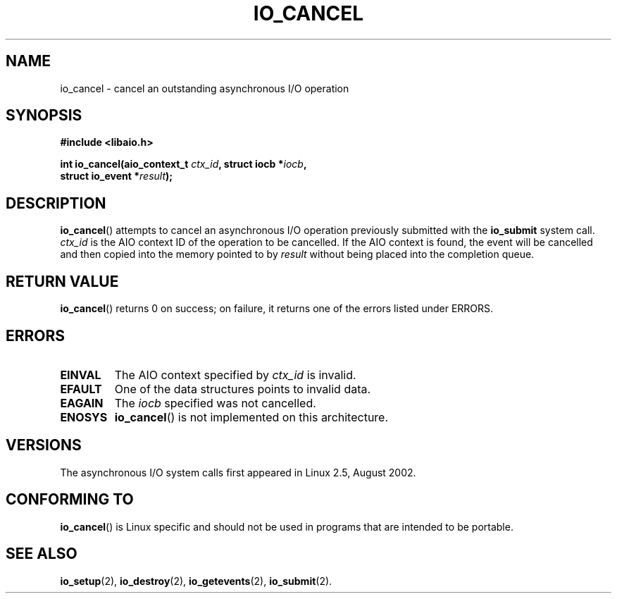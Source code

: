 .\" Copyright (C) 2003 Free Software Foundation, Inc.
.\" This file is distributed according to the GNU General Public License.
.\" See the file COPYING in the top level source directory for details.
.\"
.\" .de Sh \" Subsection
.\" .br
.\" .if t .Sp
.\" .ne 5
.\" .PP
.\" \fB\\$1\fR
.\" .PP
.\" ..
.\" .de Sp \" Vertical space (when we can't use .PP)
.\" .if t .sp .5v
.\" .if n .sp
.\" ..
.\" .de Ip \" List item
.\" .br
.\" .ie \\n(.$>=3 .ne \\$3
.\" .el .ne 3
.\" .IP "\\$1" \\$2
.\" ..
.TH "IO_CANCEL" 2 "2003-02-21" "Linux 2.4" "Linux Programmer's Manual"
.SH NAME
io_cancel \- cancel an outstanding asynchronous I/O operation
.SH "SYNOPSIS"
.nf
.\" .ad l
.\" .hy 0
.\"
.B #include <libaio.h>
.\"#include <linux/aio.h>
.sp
.\" .HP 16
.BI "int io_cancel(aio_context_t " ctx_id ", struct iocb *" iocb ,
.BI "              struct io_event *" result );
.\" .ad
.\" .hy
.fi
.SH "DESCRIPTION"
.PP
\fBio_cancel\fR() attempts to cancel an asynchronous I/O operation
previously submitted with the \fBio_submit\fR system call.
\fIctx_id\fR is the AIO context ID of the operation to be cancelled.
If the AIO context is found, the event will be cancelled and then copied
into the memory pointed to by \fIresult\fR without being placed
into the completion queue.
.SH "RETURN VALUE"
.PP
\fBio_cancel\fR() returns 0 on success;
on failure, it returns one of the errors listed under ERRORS.
.SH "ERRORS"
.TP
.B EINVAL
The AIO context specified by \fIctx_id\fR is invalid.
.TP
.B EFAULT
One of the data structures points to invalid data.
.TP
.B EAGAIN
The \fIiocb\fR specified was not cancelled.
.TP
.B ENOSYS
\fBio_cancel\fR() is not implemented on this architecture.
.SH "VERSIONS"
.PP
The asynchronous I/O system calls first appeared in Linux 2.5, August 2002.
.SH "CONFORMING TO"
.PP
\fBio_cancel\fR() is Linux specific and should not be used
in programs that are intended to be portable.
.SH "SEE ALSO"
.PP
\fBio_setup\fR(2), \fBio_destroy\fR(2), \fBio_getevents\fR(2),
\fBio_submit\fR(2).
.\" .SH "NOTES"
.\"
.\" .PP
.\" The asynchronous I/O system calls were written by Benjamin LaHaise.
.\"
.\" .SH AUTHOR
.\" Kent Yoder.
